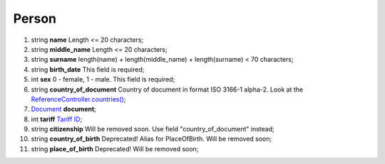 ====
Person
====

#.  string **name** Length <= 20 characters;

#.  string **middle_name** Length <= 20 characters;

#.  string **surname** length(name) + length(middle_name) + length(surname) < 70 characters;

#.  string **birth_date** This field is required;

#.  int **sex** 0 - female, 1 - male. This field is required;

#.  string **country_of_document** Country of document in format ISO 3166-1 alpha-2. Look at the `ReferenceController.countries() </controllers/ReferenceController.rst#countries>`_;

#.  `Document <Document.rst>`_ **document**;

#.  int **tariff** `Tariff ID <../../../controllers/ReferenceController.rst#tariffs>`_;

#.  string **citizenship** Will be removed soon. Use field "country_of_document" instead;

#.  string **country_of_birth** Deprecated! Alias for PlaceOfBirth. Will be removed soon;

#.  string **place_of_birth** Deprecated! Will be removed soon;

